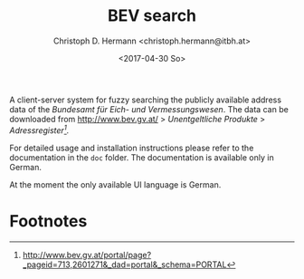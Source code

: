 #+TITLE: BEV search
#+AUTHOR: Christoph D. Hermann <christoph.hermann@itbh.at>
#+DATE: <2017-04-30 So>

A client-server system for fuzzy searching the publicly available
address data of the /Bundesamt für Eich- und Vermessungswesen/. The data
can be downloaded from http://www.bev.gv.at/ > /Unentgeltliche Produkte/
> /Adressregister[fn:1]./

For detailed usage and installation instructions please refer to the
documentation in the =doc= folder. The documentation is available only
in German.

At the moment the only available UI language is German.

* Footnotes

[fn:1] http://www.bev.gv.at/portal/page?_pageid=713,2601271&_dad=portal&_schema=PORTAL
